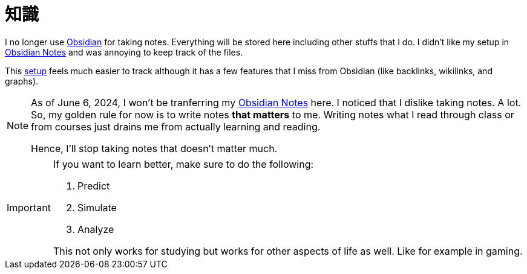 = 知識
:page-aliases: root, home, 知識

I no longer use https://obsidian.md[Obsidian] for taking notes.
Everything will be stored here including other stuffs that I do.
I didn't like my setup in https://github.com/KrulYuno/obsidian_files[Obsidian Notes] and was annoying to keep track of the files.

This xref:setup.adoc[setup] feels much easier to track although it has a few features that I miss from Obsidian (like backlinks, wikilinks, and graphs).

[NOTE]
====
As of June 6, 2024, I won't be tranferring my https://github.com/KrulYuno/obsidian_files[Obsidian Notes] here.
I noticed that I dislike taking notes.
A lot.
So, my golden rule for now is to write notes *that matters* to me.
Writing notes what I read through class or from courses just drains me from actually learning and reading.

Hence, I'll stop taking notes that doesn't matter much.
====

[IMPORTANT]
====
If you want to learn better, make sure to do the following:

. Predict
. Simulate
. Analyze

This not only works for studying but works for other aspects of life as well.
Like for example in gaming.
====
